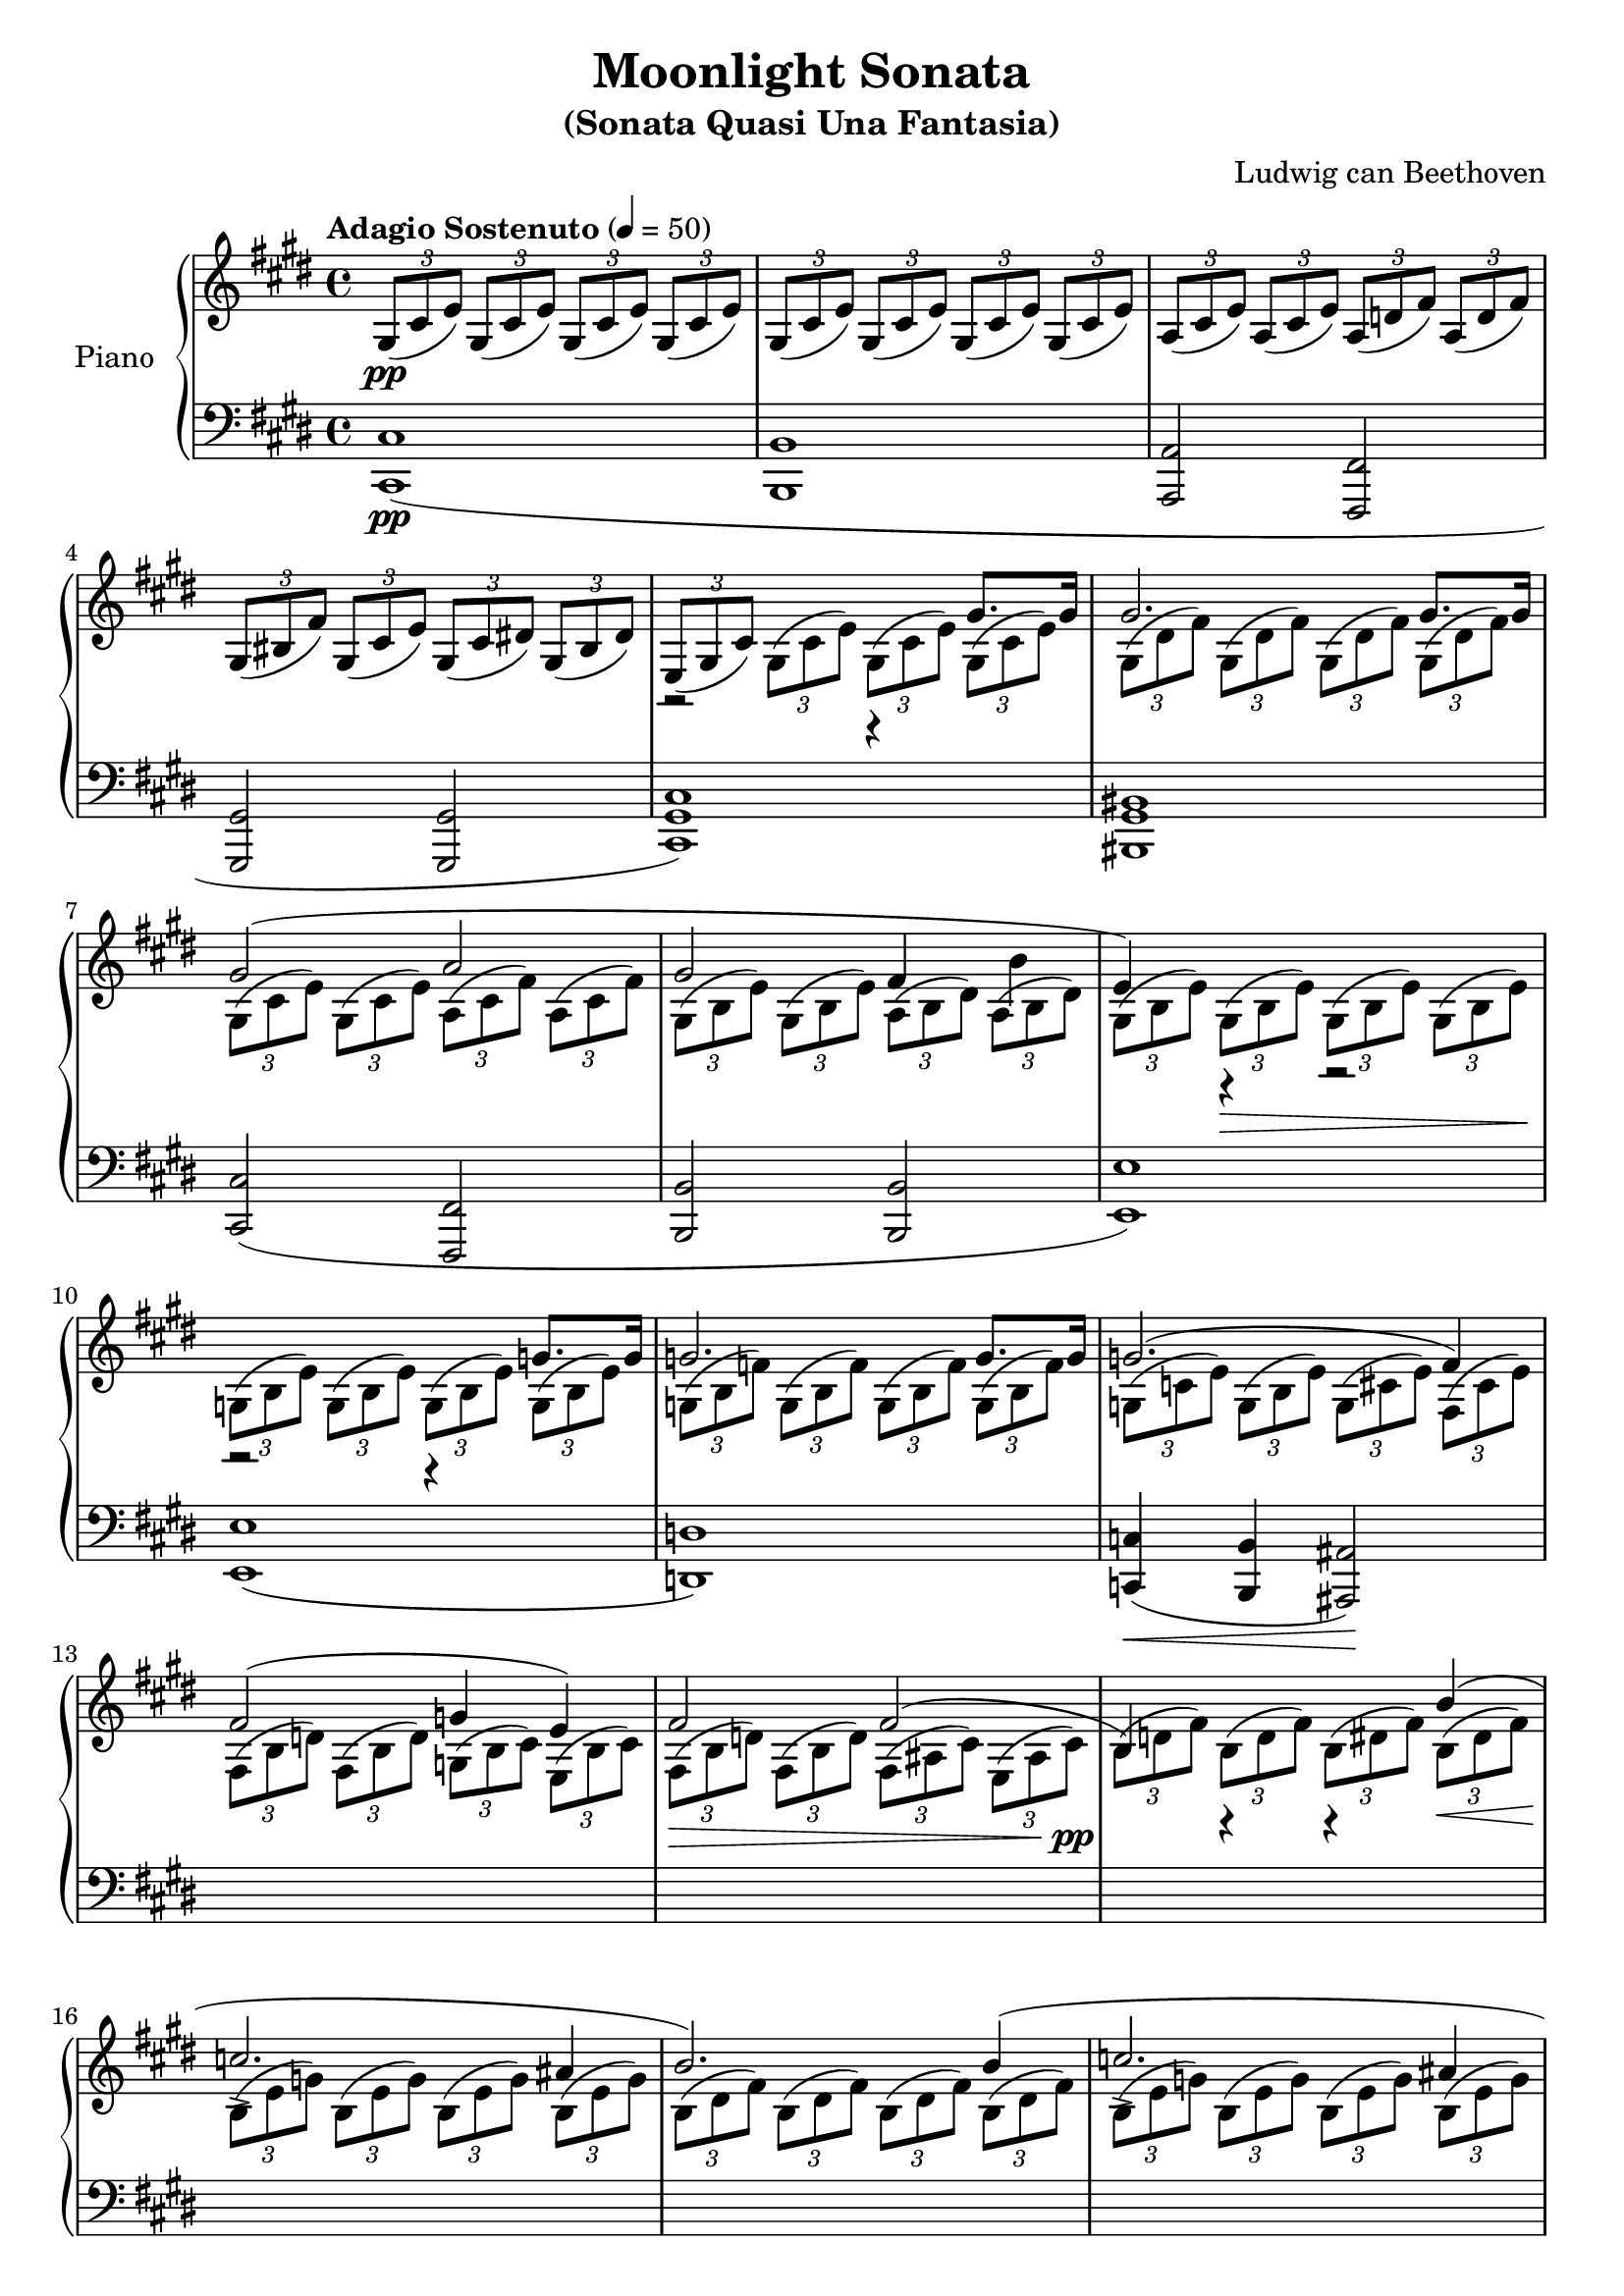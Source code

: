 \version "2.18.2"
\header {
	title = "Moonlight Sonata"
	subtitle = "(Sonata Quasi Una Fantasia)"
	subsubtible = "Sonata No. 14, Opus 27, No. 2"
	composer = "Ludwig can Beethoven"
}

\parallelMusic #'(voiceAA voiceAB voiceBA) {
	% Bar 1
	\key e \major  	 s1 																				|
  	\key e \major 	 \tuplet 3/2 4 { gis8(\pp cis e) 	gis,( cis e) 	gis,( cis e) 	gis,( cis e) }  |
  	\key e \major 	 				<cis cis,>1\pp( 													|

  	% Bar 2
	s1 |
	\tuplet 3/2 4 { gis,8( cis e) 	gis,( cis e) 	gis,( cis e) 	gis,( cis e) }  |
	 				<b b,>1															|

	% Bar 3
	s1 |
	\tuplet 3/2 4 { a,8( cis e) 	a,( cis e) 	a,( d fis) 	a,( d fis) }	|
					<a a,>2						<fis fis,>2					|

	% Bar 4
	s1 |
	\tuplet 3/2 4 { gis,8( bis fis')	gis,( cis e)	gis,( cis dis!)	gis,( bis dis) } 	|
					<gis gis,>2 						<gis gis,>2 						|

	% Bar 5
					r2 							r4 				gis8. 					gis16 	|
	\tuplet 3/2 4 { e,8( gis cis) \stemDown 	gis( cis e)		gis,( cis e)	gis,( cis e) } 	|
	<cis gis cis,>1) |

	% Bar 6
					gis2. 														gis8. gis16			|
	\tuplet 3/2 4 { gis,8( dis' fis)	gis,8( dis' fis)	gis,8( dis' fis)	gis,8( dis' fis) }	|
	<bis gis bis,>1 |

	% Bar 7
					gis2(							a2 								|
	\tuplet 3/2 4 { gis,8( cis e)	gis,( cis e)	a,( cis fis)	a,( cis fis) }	|
					<cis cis,>2( 					<fis, fis,>2					|

	% Bar 8
					gis2 					fis4 		b4			|
	\tuplet 3/2 4 { gis,8( b e)	gis,( b e)	a,( b dis)	a( b dis) }	|
					<b b,>2 				<b b,>2					|

	% Bar 9
					e,4) 		r4 				r2							|
	\tuplet 3/2 4 {	gis,8( b e)	gis,(\> b e)	gis,( b e)	gis,( b e)\! }	|
					<e e,>1) 												|

	% Bar 10
					r2 						r4 			g8. g16		|
	\tuplet 3/2 4 {	g,8( b e)	g,( b e)	g,( b e)	g,( b e)}	|
					<e e,>1( 										|

	% Bar 11
					g2. 								g8. g16		|
	\tuplet 3/2 4 {	g,8( b f')	g,( b f')	g,( b f')	g,( b f') }	|
					<d d,>1) 										|

	% Bar 12
					g2.^( 								fis4)			|
	\tuplet 3/2 4 {	g,8( c e)	g,( b e)	g,( cis e)	fis,( cis' e) }	|
					<c c,>4(\< 	<b b,>4 	<ais ais,>2)\! 				|

	% Page 2
	% Bar 13
					fis2^(					g4			e)				|
	\tuplet 3/2 4 {	fis,8( b d)	fis,( b d)	g,( b cis)	e,( b' cis) }	|
	s1 |

	% Bar 14
					fis2						fis2^(								|
	\tuplet 3/2 4 {	fis,8(\> b d)	fis,( b d)	fis,( ais cis)	e,( ais cis)\pp }	|
	s1 |

	% Bar 15
					b,4)		r4			r4 \stemUp		b'^(				|
	\tuplet 3/2 4 {	b8( d fis)	b,( d fis)	b,( dis fis)	b,(\< dis fis) }	|
	s1 |

	% Bar 16
					c2.->								ais4		|
	\tuplet 3/2 4 {	b,8(\! e g)	b,( e g)	b,( e g)	b,( e g) }	|
	s1 |

	% Bar 17
					b2.)											b4^(				|
	\tuplet 3/2 4 {	b,8( dis fis)	b,( dis fis)	b,( dis fis)	b,( dis fis) }	|
	s1 |

	% Bar 18
					c2.->								ais4^(		|
	\tuplet 3/2 4 {	b,8( e g)	b,( e g)	b,( e g)	b,( e g) }	|
	s1 |

	% Bar 19
					b2)								b2						|
	\tuplet 3/2 4 {	b,8( dis! fis)	b,( dis fis)	b,( d eis)	b( d eis) }	|
	s1 |

	% Bar 20
					b2^(								a2							|
	\tuplet 3/2 4 {	b8( cis gis'!)	b,( cis gis')	a,( cis fis)	a,( cis fis) }	|
	s1 |

	% Bar 21
					g2						fis2						|
	\tuplet 3/2 4 {	g,8( b d)	g,( b d)	f,( a dis)	f,( a dis) }	|
	s1 |

	% Bar 22
					cis2)\pp						cis4^(			cis				|
	\tuplet 3/2 4 {	cis,8( fis a)	cis,( fis a)	cis,( fis a)	cis,( eis a) }	|
	s1 |

	% Bar 23
					fis,4)			r4			r4			cis''8.\p cis16	|
	\tuplet 3/2 4 {	fis8( a cis)	a( cis fis)	cis( fis a)	cis,( fis a) }	|
	s1 |

	% Bar 24
					cis2.											cis8. cis16		|
	\tuplet 3/2 4 {	cis,8( gis' b)	cis,( gis' b)	cis,( gis' b)	cis,( gis' b) }	|
	s1 |

	% Bar 25
					cis2^(							bis4			cis				|
	\tuplet 3/2 4 {	cis,8( fis a)	cis,( fis a)	bis,( fis' a)	cis,( fis a) }	|
	s1 |

	% Bar 26
					dis2.)											dis4^(			|
	\tuplet 3/2 4 {	dis,8( fis gis)	dis( fis gis)	dis( fis gis)	dis( fis gis) }	|
	s1 |

	% Bar 27
					e2								dis4			cis				|
	\tuplet 3/2 4 {	e8( gis cis)	e,( gis cis)	dis,( fis a)	cis,( e ais) }	|
	s1 |

	% Bar 28
					bis4)			gis(			a				fis)				|
	\tuplet 3/2 4 { bis8( bis, dis)	gis( bis, dis)	a'( bis, dis)	fis( bis, dis) }	|
	s1 |

	% Bar 29
					r4				gis,^(			a				fis				|
	\tuplet 3/2 4 { r8( bis dis)	gis,( bis dis)	a( bis dis) 	fis,( bis dis)}	|
	s1 |

	% Bar 30
					e4)				cis''^(			e			cis)			|
	\tuplet 3/2 4 {	e,8( e' gis)	cis( e, gis)	e'( e, gis)	cis( e, gis) }	|
	s1 |

	% Bar 31
					r4			cis,^(			e			cis)			|
	\tuplet 3/2 4 {	r8( e, gis)	cis( e, gis)	e'( e, gis)	cis( e, gis) }	|
	s1 |

}

\score {
	<<
		\new PianoStaff \with { instrumentName = "Piano" }
		<<
			\new Staff {
				<<
					\tempo "Adagio Sostenuto" 4 = 50
					\relative c'' \voiceAA
					\relative c' \voiceAB
				>>
			}
			\new Staff {
				<<
					\clef bass
					\relative c \voiceBA
				>>
			}
		>>
	>>
	\layout { }
	\midi { }
}

